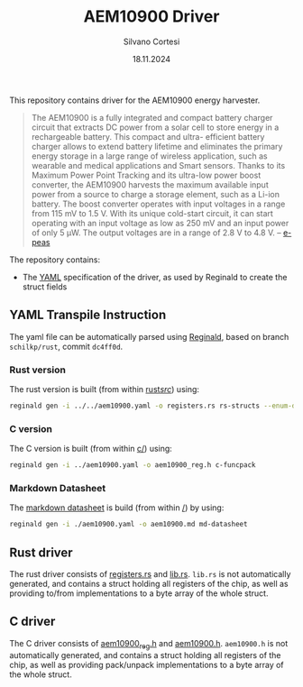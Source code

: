 #+TITLE: AEM10900 Driver
#+AUTHOR: Silvano Cortesi
#+DATE: 18.11.2024
#+EMAIL: silvano.cortesi@pbl.ee.ethz.ch

This repository contains driver for the AEM10900 energy harvester.

#+begin_quote
The AEM10900 is a fully integrated and compact battery charger circuit that extracts DC power from a solar cell to store energy in a rechargeable battery. This compact and ultra- efficient battery charger allows to extend battery lifetime and eliminates the primary energy storage in a large range of wireless application, such as wearable and medical applications and Smart sensors. Thanks to its Maximum Power Point Tracking and its ultra-low power boost converter, the AEM10900 harvests the maximum available input power from a source to charge a storage element, such as a Li-ion battery. The boost converter operates with input voltages in a range from 115 mV to 1.5 V. With its unique cold-start circuit, it can start operating with an input voltage as low as 250 mV and an input power of only 5 μW. The output voltages are in a range of 2.8 V to 4.8 V. -- [[https://e-peas.com/product/aem10900-solar-battery-charger/][e-peas]]
#+end_quote

The repository contains:
- The [[file:aem10900.yaml][YAML]] specification of the driver, as used by Reginald to create the struct fields


** YAML Transpile Instruction
The yaml file can be automatically parsed using [[https://github.com/schilkp/reginald][Reginald]], based on branch ~schilkp/rust~, commit ~dc4ff0d~.

*** Rust version
The rust version is built (from within [[file:rust/src/][rust/src/]]) using:
#+begin_src sh
reginald gen -i ../../aem10900.yaml -o registers.rs rs-structs --enum-derive "Debug" --struct-derive "Debug" --enum-derive "PartialEq" --struct-derive "PartialEq"
#+end_src

*** C version
The C version is built (from within [[file:c/][c/]]) using:
#+begin_src sh
reginald gen -i ../aem10900.yaml -o aem10900_reg.h c-funcpack
#+end_src

*** Markdown Datasheet
The [[file:aem10900_reg.md][markdown datasheet]] is build (from within [[file:README.org][/]]) by using:
#+begin_src sh
reginald gen -i ./aem10900.yaml -o aem10900.md md-datasheet
#+end_src

** Rust driver
The rust driver consists of [[file:rust/src/registers.rs][registers.rs]] and [[file:rust/src/lib.rs][lib.rs]]. ~lib.rs~ is not automatically generated, and contains a struct holding all registers of the chip, as well as providing to/from implementations to a byte array of the whole struct.

** C driver
The C driver consists of [[file:c/aem10900_reg.h][aem10900_reg.h]] and [[file:c/aem10900.h][aem10900.h]]. ~aem10900.h~ is not automatically generated, and contains a struct holding all registers of the chip, as well as providing pack/unpack implementations to a byte array of the whole struct.
